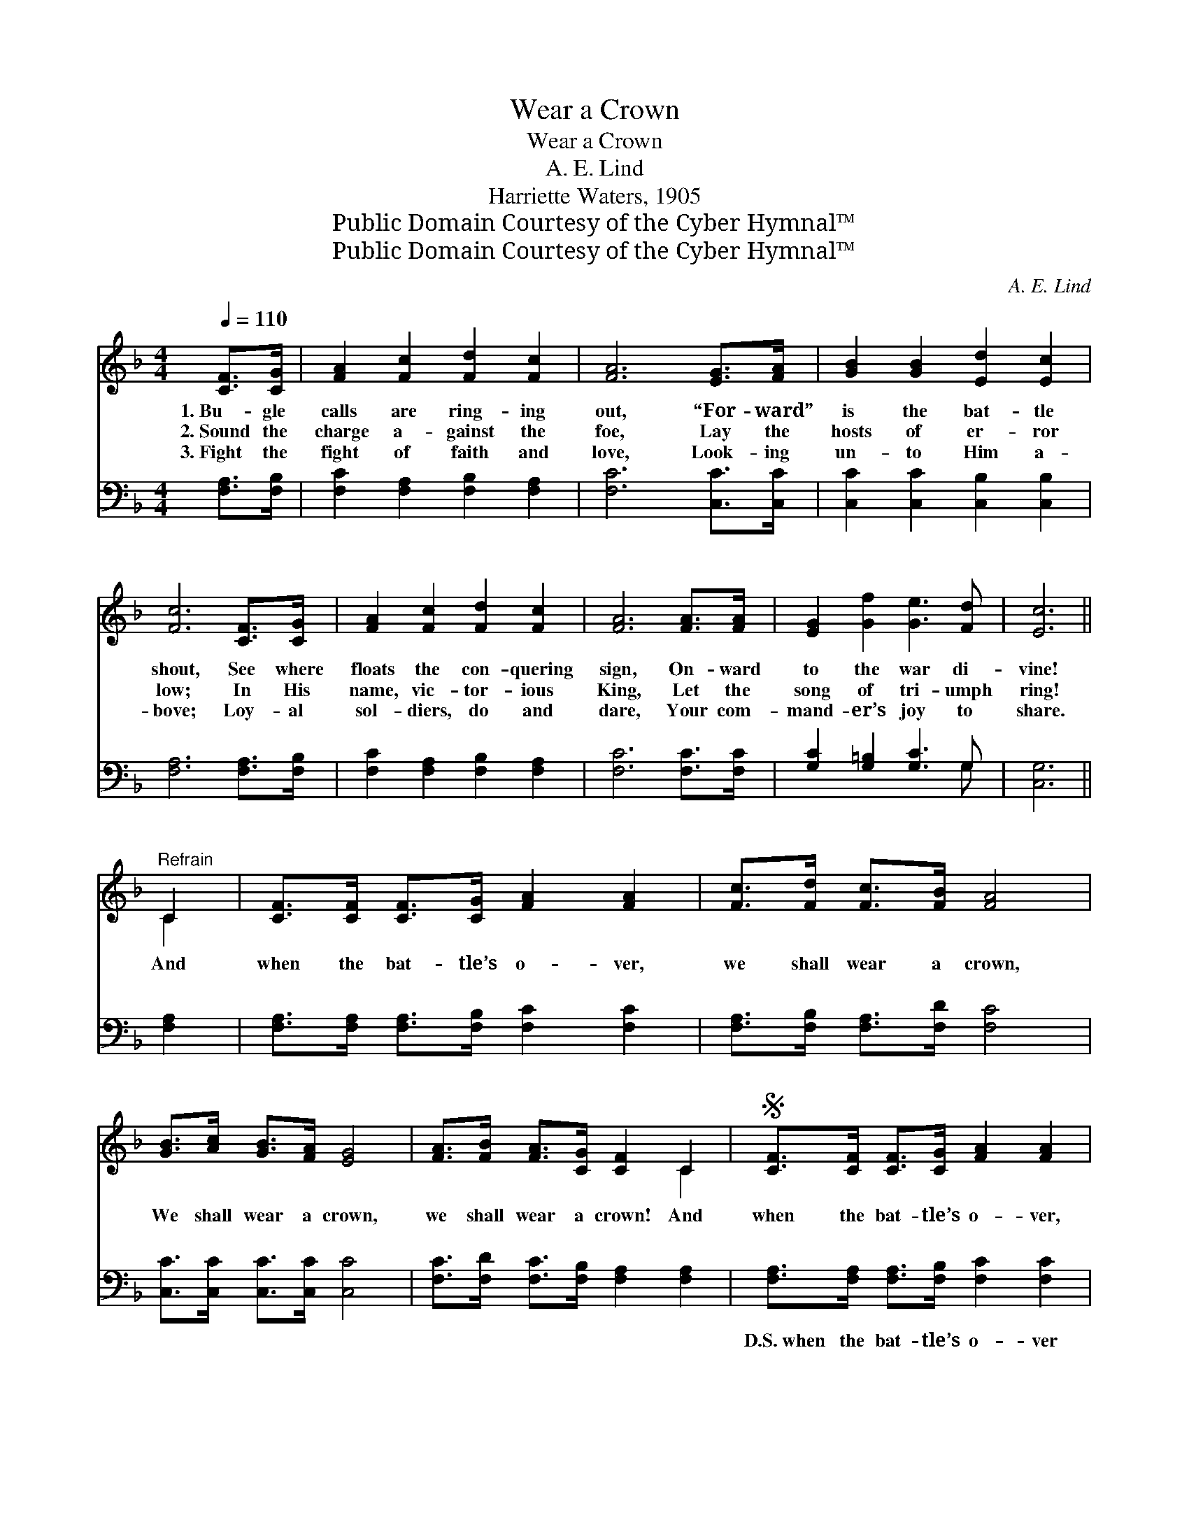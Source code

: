 X:1
T:Wear a Crown
T:Wear a Crown
T:A. E. Lind
T:Harriette Waters, 1905
T:Public Domain Courtesy of the Cyber Hymnal™
T:Public Domain Courtesy of the Cyber Hymnal™
C:A. E. Lind
Z:Public Domain
Z:Courtesy of the Cyber Hymnal™
%%score ( 1 2 ) ( 3 4 )
L:1/8
Q:1/4=110
M:4/4
K:F
V:1 treble 
V:2 treble 
V:3 bass 
V:4 bass 
V:1
 [CF]>[CG] | [FA]2 [Fc]2 [Fd]2 [Fc]2 | [FA]6 [EG]>[FA] | [GB]2 [GB]2 [Ed]2 [Ec]2 | %4
w: 1.~Bu- gle|calls are ring- ing|out, “For- ward”|is the bat- tle|
w: 2.~Sound the|charge a- gainst the|foe, Lay the|hosts of er- ror|
w: 3.~Fight the|fight of faith and|love, Look- ing|un- to Him a-|
 [Fc]6 [CF]>[CG] | [FA]2 [Fc]2 [Fd]2 [Fc]2 | [FA]6 [FA]>[FA] | [EG]2 [Gf]2 [Ge]3 [Fd] | [Ec]6 || %9
w: shout, See where|floats the con- quering|sign, On- ward|to the war di-|vine!|
w: low; In His|name, vic- tor- ious|King, Let the|song of tri- umph|ring!|
w: bove; Loy- al|sol- diers, do and|dare, Your com-|mand- er’s joy to|share.|
"^Refrain" C2 | [CF]>[CF] [CF]>[CG] [FA]2 [FA]2 | [Fc]>[Fd] [Fc]>[FB] [FA]4 | %12
w: And|when the bat- tle’s o- ver,|we shall wear a crown,|
w: |||
w: ~|~ ~ ~ ~ ~ ~|~ ~ ~ ~ ~|
 [GB]>[Ac] [GB]>[FA] [EG]4 | [FA]>[FB] [FA]>[CG] [CF]2 C2 |S [CF]>[CF] [CF]>[CG] [FA]2 [FA]2 | %15
w: We shall wear a crown,|we shall wear a crown! And|when the bat- tle’s o- ver,|
w: |||
w: ~ ~ ~ ~ ~|~ ~ ~ ~ ~ ~|~ ~ ~ ~ ~ ~|
 [Fc]>[Fd] [Fc]>[FB] [FA]2 [Fc]>[Fc] | [GB]3 [GB] [FA]2 [EG]2 | F6 F>G!fine! | (z2 A>)B x6 | %19
w: we shall wear a crown In the|new Je- ru- sa-|lem! Wear a|* crown,|
w: ||||
w: ~ ~ ~ ~ ~ ~ ~|~ ~ ~ ~|~ ~ ~|* wear~a~crown,|
 (z2 [Fc]2) x6 | [Fd]4 [Ff]2 [Fd]2 | [Fd]2 [Fc]4 C2!D.S.! |] %22
w: |wear a crown,|a- way o-|
w: |||
w: |~ ~ wear~a~crown||
V:2
 x2 | x8 | x8 | x8 | x8 | x8 | x8 | x8 | x6 || C2 | x8 | x8 | x8 | x6 C2 | x8 | x8 | x8 | F6 x2 | %18
 (A6 F>F F2) | (c6 F>F F2) | x8 | x6 C2 |] %22
V:3
 [F,A,]>[F,B,] | [F,C]2 [F,A,]2 [F,B,]2 [F,A,]2 | [F,C]6 [C,C]>[C,C] | %3
w: ~ ~|~ ~ ~ ~|~ ~ ~|
 [C,C]2 [C,C]2 [C,B,]2 [C,B,]2 | [F,A,]6 [F,A,]>[F,B,] | [F,C]2 [F,A,]2 [F,B,]2 [F,A,]2 | %6
w: ~ ~ ~ ~|~ ~ ~|~ ~ ~ ~|
 [F,C]6 [F,C]>[F,C] | [G,C]2 [G,=B,]2 [G,C]3 G, | [C,G,]6 || [F,A,]2 | %10
w: ~ ~ ~|~ ~ ~ ~|~|~|
 [F,A,]>[F,A,] [F,A,]>[F,B,] [F,C]2 [F,C]2 | [F,A,]>[F,B,] [F,A,]>[F,D] [F,C]4 | %12
w: ~ ~ ~ ~ ~ ~|~ ~ ~ ~ ~|
 [C,C]>[C,C] [C,C]>[C,C] [C,C]4 | [F,C]>[F,D] [F,C]>[F,B,] [F,A,]2 [F,A,]2 | %14
w: ~ ~ ~ ~ ~|~ ~ ~ ~ ~ ~|
 [F,A,]>[F,A,] [F,A,]>[F,B,] [F,C]2 [F,C]2 | [F,A,]>[F,B,] [F,A,]>[F,D] [F,C]2 [A,C]>[A,C] | %16
w: D.S.~when the bat- tle’s o- ver|We shall wear a crown In the|
 [B,D]3 [G,D] C2 [C,B,]2 | [F,A,]6 A,>B, | z2 F,>G, x6 | z2 [F,A,]2 x6 | B,4 [B,D]2 B,2 | %21
w: new Je- ru- sa-|lem Wear a|crown, Wear|a|crown, * *|
 [F,B,]2 [F,A,]4 [F,A,]2 |] %22
w: |
V:4
 x2 | x8 | x8 | x8 | x8 | x8 | x8 | x7 G, | x6 || x2 | x8 | x8 | x8 | x8 | x8 | x8 | x4 C2 x2 | %17
 x8 | (C6 F,>)F, F,2 | (A,6 F,>)F, F,2 | B,4 B,2 x2 | x8 |] %22

